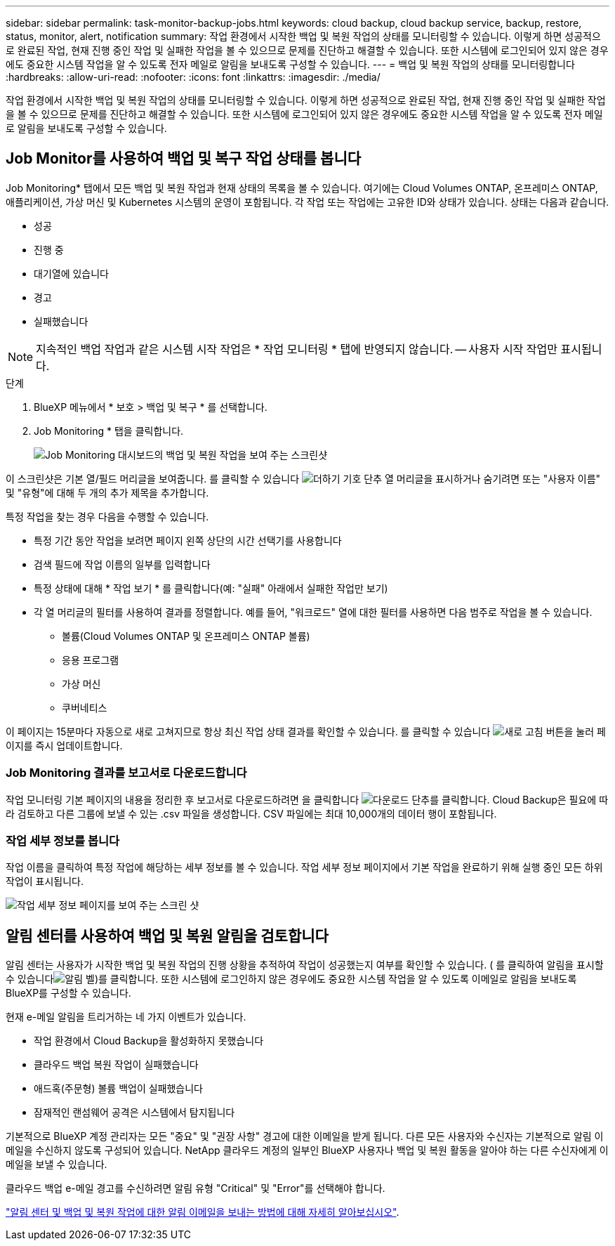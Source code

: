 ---
sidebar: sidebar 
permalink: task-monitor-backup-jobs.html 
keywords: cloud backup, cloud backup service, backup, restore, status, monitor, alert, notification 
summary: 작업 환경에서 시작한 백업 및 복원 작업의 상태를 모니터링할 수 있습니다. 이렇게 하면 성공적으로 완료된 작업, 현재 진행 중인 작업 및 실패한 작업을 볼 수 있으므로 문제를 진단하고 해결할 수 있습니다. 또한 시스템에 로그인되어 있지 않은 경우에도 중요한 시스템 작업을 알 수 있도록 전자 메일로 알림을 보내도록 구성할 수 있습니다. 
---
= 백업 및 복원 작업의 상태를 모니터링합니다
:hardbreaks:
:allow-uri-read: 
:nofooter: 
:icons: font
:linkattrs: 
:imagesdir: ./media/


[role="lead"]
작업 환경에서 시작한 백업 및 복원 작업의 상태를 모니터링할 수 있습니다. 이렇게 하면 성공적으로 완료된 작업, 현재 진행 중인 작업 및 실패한 작업을 볼 수 있으므로 문제를 진단하고 해결할 수 있습니다. 또한 시스템에 로그인되어 있지 않은 경우에도 중요한 시스템 작업을 알 수 있도록 전자 메일로 알림을 보내도록 구성할 수 있습니다.



== Job Monitor를 사용하여 백업 및 복구 작업 상태를 봅니다

Job Monitoring* 탭에서 모든 백업 및 복원 작업과 현재 상태의 목록을 볼 수 있습니다. 여기에는 Cloud Volumes ONTAP, 온프레미스 ONTAP, 애플리케이션, 가상 머신 및 Kubernetes 시스템의 운영이 포함됩니다. 각 작업 또는 작업에는 고유한 ID와 상태가 있습니다. 상태는 다음과 같습니다.

* 성공
* 진행 중
* 대기열에 있습니다
* 경고
* 실패했습니다



NOTE: 지속적인 백업 작업과 같은 시스템 시작 작업은 * 작업 모니터링 * 탭에 반영되지 않습니다. -- 사용자 시작 작업만 표시됩니다.

.단계
. BlueXP 메뉴에서 * 보호 > 백업 및 복구 * 를 선택합니다.
. Job Monitoring * 탭을 클릭합니다.
+
image:screenshot_backup_job_monitor.png["Job Monitoring 대시보드의 백업 및 복원 작업을 보여 주는 스크린샷"]



이 스크린샷은 기본 열/필드 머리글을 보여줍니다. 를 클릭할 수 있습니다 image:button_plus_sign_round.png["더하기 기호 단추"] 열 머리글을 표시하거나 숨기려면 또는 "사용자 이름" 및 "유형"에 대해 두 개의 추가 제목을 추가합니다.

특정 작업을 찾는 경우 다음을 수행할 수 있습니다.

* 특정 기간 동안 작업을 보려면 페이지 왼쪽 상단의 시간 선택기를 사용합니다
* 검색 필드에 작업 이름의 일부를 입력합니다
* 특정 상태에 대해 * 작업 보기 * 를 클릭합니다(예: "실패" 아래에서 실패한 작업만 보기)
* 각 열 머리글의 필터를 사용하여 결과를 정렬합니다. 예를 들어, "워크로드" 열에 대한 필터를 사용하면 다음 범주로 작업을 볼 수 있습니다.
+
** 볼륨(Cloud Volumes ONTAP 및 온프레미스 ONTAP 볼륨)
** 응용 프로그램
** 가상 머신
** 쿠버네티스




이 페이지는 15분마다 자동으로 새로 고쳐지므로 항상 최신 작업 상태 결과를 확인할 수 있습니다. 를 클릭할 수 있습니다 image:button_refresh.png["새로 고침"] 버튼을 눌러 페이지를 즉시 업데이트합니다.



=== Job Monitoring 결과를 보고서로 다운로드합니다

작업 모니터링 기본 페이지의 내용을 정리한 후 보고서로 다운로드하려면 을 클릭합니다 image:button_download.png["다운로드"] 단추를 클릭합니다. Cloud Backup은 필요에 따라 검토하고 다른 그룹에 보낼 수 있는 .csv 파일을 생성합니다. CSV 파일에는 최대 10,000개의 데이터 행이 포함됩니다.



=== 작업 세부 정보를 봅니다

작업 이름을 클릭하여 특정 작업에 해당하는 세부 정보를 볼 수 있습니다. 작업 세부 정보 페이지에서 기본 작업을 완료하기 위해 실행 중인 모든 하위 작업이 표시됩니다.

image:screenshot_backup_job_monitor_details.png["작업 세부 정보 페이지를 보여 주는 스크린 샷"]



== 알림 센터를 사용하여 백업 및 복원 알림을 검토합니다

알림 센터는 사용자가 시작한 백업 및 복원 작업의 진행 상황을 추적하여 작업이 성공했는지 여부를 확인할 수 있습니다. ( 를 클릭하여 알림을 표시할 수 있습니다image:icon_bell.png["알림 벨"])를 클릭합니다. 또한 시스템에 로그인하지 않은 경우에도 중요한 시스템 작업을 알 수 있도록 이메일로 알림을 보내도록 BlueXP를 구성할 수 있습니다.

현재 e-메일 알림을 트리거하는 네 가지 이벤트가 있습니다.

* 작업 환경에서 Cloud Backup을 활성화하지 못했습니다
* 클라우드 백업 복원 작업이 실패했습니다
* 애드혹(주문형) 볼륨 백업이 실패했습니다
* 잠재적인 랜섬웨어 공격은 시스템에서 탐지됩니다


기본적으로 BlueXP 계정 관리자는 모든 "중요" 및 "권장 사항" 경고에 대한 이메일을 받게 됩니다. 다른 모든 사용자와 수신자는 기본적으로 알림 이메일을 수신하지 않도록 구성되어 있습니다. NetApp 클라우드 계정의 일부인 BlueXP 사용자나 백업 및 복원 활동을 알아야 하는 다른 수신자에게 이메일을 보낼 수 있습니다.

클라우드 백업 e-메일 경고를 수신하려면 알림 유형 "Critical" 및 "Error"를 선택해야 합니다.

https://docs.netapp.com/us-en/cloud-manager-setup-admin/task-monitor-cm-operations.html["알림 센터 및 백업 및 복원 작업에 대한 알림 이메일을 보내는 방법에 대해 자세히 알아보십시오"^].
